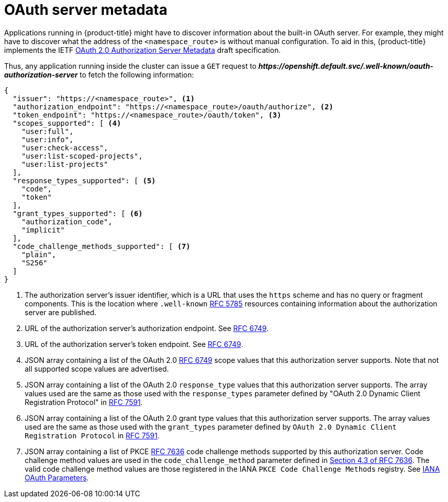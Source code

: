 // Module included in the following assemblies:
//
// * authentication/configuring-internal-oauth.adoc

[id="oauth-server-metadata_{context}"]
= OAuth server metadata

Applications running in {product-title} might have to discover information
about the built-in OAuth server. For example, they might have to discover
what the address of the `<namespace_route>` is without manual
configuration.  To aid in this, {product-title} implements the IETF
link:https://tools.ietf.org/html/draft-ietf-oauth-discovery-10[OAuth 2.0 Authorization Server Metadata] draft specification.

Thus, any application running inside the cluster can issue a `GET` request
to *_\https://openshift.default.svc/.well-known/oauth-authorization-server_*
to fetch the following information:

----
{
  "issuer": "https://<namespace_route>", <1>
  "authorization_endpoint": "https://<namespace_route>/oauth/authorize", <2>
  "token_endpoint": "https://<namespace_route>/oauth/token", <3>
  "scopes_supported": [ <4>
    "user:full",
    "user:info",
    "user:check-access",
    "user:list-scoped-projects",
    "user:list-projects"
  ],
  "response_types_supported": [ <5>
    "code",
    "token"
  ],
  "grant_types_supported": [ <6>
    "authorization_code",
    "implicit"
  ],
  "code_challenge_methods_supported": [ <7>
    "plain",
    "S256"
  ]
}
----
<1> The authorization server's issuer identifier, which is a URL that uses the
`https` scheme and has no query or fragment components. This is the location
where `.well-known` link:https://tools.ietf.org/html/rfc5785[RFC 5785] resources
containing information about the authorization server are published.
<2> URL of the authorization server's authorization endpoint. See
link:https://tools.ietf.org/html/rfc6749[RFC 6749].
<3> URL of the authorization server's token endpoint. See
link:https://tools.ietf.org/html/rfc6749[RFC 6749].
<4> JSON array containing a list of the OAuth 2.0
link:https://tools.ietf.org/html/rfc6749[RFC 6749] scope values that this
authorization server supports. Note that not all supported scope values are
advertised.
<5> JSON array containing a list of the OAuth 2.0 `response_type` values that this
authorization server supports. The array values used are the same as those used
with the `response_types` parameter defined by "OAuth 2.0 Dynamic Client
Registration Protocol" in link:https://tools.ietf.org/html/rfc7591[RFC 7591].
<6> JSON array containing a list of the OAuth 2.0 grant type values that this
authorization server supports. The array values used are the same as those used
with the `grant_types` parameter defined by
`OAuth 2.0 Dynamic Client Registration Protocol` in
link:https://tools.ietf.org/html/rfc7591[RFC 7591].
<7> JSON array containing a list of PKCE
link:https://tools.ietf.org/html/rfc7636[RFC 7636] code challenge methods
supported by this authorization server. Code challenge method values are used in
the `code_challenge_method` parameter defined in
link:https://tools.ietf.org/html/rfc7636#section-4.3[Section 4.3 of RFC 7636].
The valid code challenge method values are those registered in the IANA
`PKCE Code Challenge Methods` registry.  See
link:http://www.iana.org/assignments/oauth-parameters[IANA OAuth Parameters].
